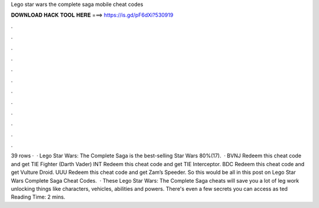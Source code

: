 Lego star wars the complete saga mobile cheat codes

𝐃𝐎𝐖𝐍𝐋𝐎𝐀𝐃 𝐇𝐀𝐂𝐊 𝐓𝐎𝐎𝐋 𝐇𝐄𝐑𝐄 ===> https://is.gd/pF6dXi?530919

.

.

.

.

.

.

.

.

.

.

.

.

39 rows ·  · Lego Star Wars: The Complete Saga is the best-selling Star Wars 80%(17).  · BVNJ Redeem this cheat code and get TIE Fighter (Darth Vader) INT Redeem this cheat code and get TIE Interceptor. BDC Redeem this cheat code and get Vulture Droid. UUU Redeem this cheat code and get Zam’s Speeder. So this would be all in this post on Lego Star Wars Complete Saga Cheat Codes.  · These Lego Star Wars: The Complete Saga cheats will save you a lot of leg work unlocking things like characters, vehicles, abilities and powers. There's even a few secrets you can access as ted Reading Time: 2 mins.
